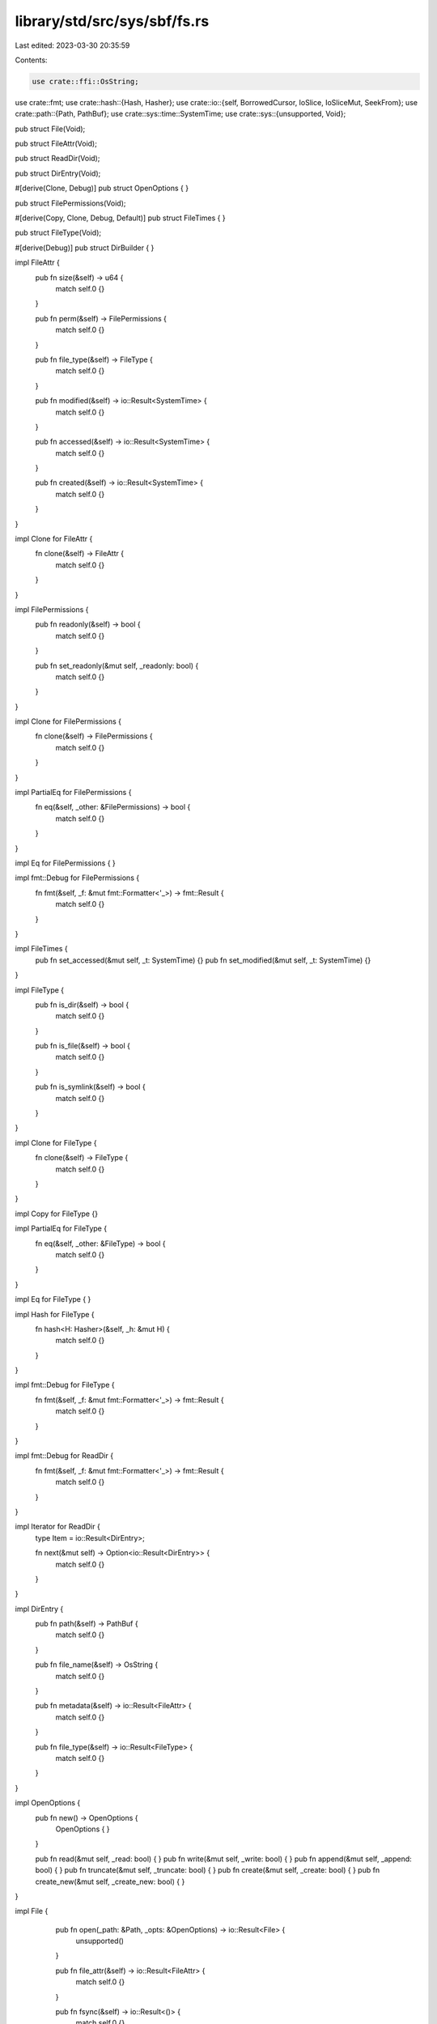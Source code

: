library/std/src/sys/sbf/fs.rs
=============================

Last edited: 2023-03-30 20:35:59

Contents:

.. code-block:: rs

    use crate::ffi::OsString;
use crate::fmt;
use crate::hash::{Hash, Hasher};
use crate::io::{self, BorrowedCursor, IoSlice, IoSliceMut, SeekFrom};
use crate::path::{Path, PathBuf};
use crate::sys::time::SystemTime;
use crate::sys::{unsupported, Void};

pub struct File(Void);

pub struct FileAttr(Void);

pub struct ReadDir(Void);

pub struct DirEntry(Void);

#[derive(Clone, Debug)]
pub struct OpenOptions { }

pub struct FilePermissions(Void);

#[derive(Copy, Clone, Debug, Default)]
pub struct FileTimes { }

pub struct FileType(Void);

#[derive(Debug)]
pub struct DirBuilder { }

impl FileAttr {
    pub fn size(&self) -> u64 {
        match self.0 {}
    }

    pub fn perm(&self) -> FilePermissions {
        match self.0 {}
    }

    pub fn file_type(&self) -> FileType {
        match self.0 {}
    }

    pub fn modified(&self) -> io::Result<SystemTime> {
        match self.0 {}
    }

    pub fn accessed(&self) -> io::Result<SystemTime> {
        match self.0 {}
    }

    pub fn created(&self) -> io::Result<SystemTime> {
        match self.0 {}
    }
}

impl Clone for FileAttr {
    fn clone(&self) -> FileAttr {
        match self.0 {}
    }
}

impl FilePermissions {
    pub fn readonly(&self) -> bool {
        match self.0 {}
    }

    pub fn set_readonly(&mut self, _readonly: bool) {
        match self.0 {}
    }
}

impl Clone for FilePermissions {
    fn clone(&self) -> FilePermissions {
        match self.0 {}
    }
}

impl PartialEq for FilePermissions {
    fn eq(&self, _other: &FilePermissions) -> bool {
        match self.0 {}
    }
}

impl Eq for FilePermissions {
}

impl fmt::Debug for FilePermissions {
    fn fmt(&self, _f: &mut fmt::Formatter<'_>) -> fmt::Result {
        match self.0 {}
    }
}

impl FileTimes {
    pub fn set_accessed(&mut self, _t: SystemTime) {}
    pub fn set_modified(&mut self, _t: SystemTime) {}
}

impl FileType {
    pub fn is_dir(&self) -> bool {
        match self.0 {}
    }

    pub fn is_file(&self) -> bool {
        match self.0 {}
    }

    pub fn is_symlink(&self) -> bool {
        match self.0 {}
    }
}

impl Clone for FileType {
    fn clone(&self) -> FileType {
        match self.0 {}
    }
}

impl Copy for FileType {}

impl PartialEq for FileType {
    fn eq(&self, _other: &FileType) -> bool {
        match self.0 {}
    }
}

impl Eq for FileType {
}

impl Hash for FileType {
    fn hash<H: Hasher>(&self, _h: &mut H) {
        match self.0 {}
    }
}

impl fmt::Debug for FileType {
    fn fmt(&self, _f: &mut fmt::Formatter<'_>) -> fmt::Result {
        match self.0 {}
    }
}

impl fmt::Debug for ReadDir {
    fn fmt(&self, _f: &mut fmt::Formatter<'_>) -> fmt::Result {
        match self.0 {}
    }
}

impl Iterator for ReadDir {
    type Item = io::Result<DirEntry>;

    fn next(&mut self) -> Option<io::Result<DirEntry>> {
        match self.0 {}
    }
}

impl DirEntry {
    pub fn path(&self) -> PathBuf {
        match self.0 {}
    }

    pub fn file_name(&self) -> OsString {
        match self.0 {}
    }

    pub fn metadata(&self) -> io::Result<FileAttr> {
        match self.0 {}
    }

    pub fn file_type(&self) -> io::Result<FileType> {
        match self.0 {}
    }
}

impl OpenOptions {
    pub fn new() -> OpenOptions {
        OpenOptions { }
    }

    pub fn read(&mut self, _read: bool) { }
    pub fn write(&mut self, _write: bool) { }
    pub fn append(&mut self, _append: bool) { }
    pub fn truncate(&mut self, _truncate: bool) { }
    pub fn create(&mut self, _create: bool) { }
    pub fn create_new(&mut self, _create_new: bool) { }
}

impl File {
    pub fn open(_path: &Path, _opts: &OpenOptions) -> io::Result<File> {
        unsupported()
    }

    pub fn file_attr(&self) -> io::Result<FileAttr> {
        match self.0 {}
    }

    pub fn fsync(&self) -> io::Result<()> {
        match self.0 {}
    }

    pub fn datasync(&self) -> io::Result<()> {
        match self.0 {}
    }

    pub fn truncate(&self, _size: u64) -> io::Result<()> {
        match self.0 {}
    }

    pub fn read(&self, _buf: &mut [u8]) -> io::Result<usize> {
        match self.0 {}
    }

    pub fn read_vectored(&self, _bufs: &mut [IoSliceMut<'_>]) -> io::Result<usize> {
        match self.0 {}
    }

   #[inline]
    pub fn is_read_vectored(&self) -> bool {
        false
    }

    pub fn read_buf(&self, _cursor: BorrowedCursor<'_>) -> io::Result<()> {
        match self.0 {}
    }

    pub fn write(&self, _buf: &[u8]) -> io::Result<usize> {
        match self.0 {}
    }

    pub fn write_vectored(&self, _bufs: &[IoSlice<'_>]) -> io::Result<usize> {
        match self.0 {}
    }

    #[inline]
    pub fn is_write_vectored(&self) -> bool {
        false
    }

    pub fn flush(&self) -> io::Result<()> {
        match self.0 {}
    }

    pub fn seek(&self, _pos: SeekFrom) -> io::Result<u64> {
        match self.0 {}
    }

    pub fn duplicate(&self) -> io::Result<File> {
        match self.0 {}
    }

    pub fn set_permissions(&self, _perm: FilePermissions) -> io::Result<()> {
        match self.0 {}
    }

    pub fn set_times(&self, _times: FileTimes) -> io::Result<()> {
        match self.0 {}
    }

    pub fn diverge(&self) -> ! {
        match self.0 {}
    }
}

impl DirBuilder {
    pub fn new() -> DirBuilder {
        DirBuilder { }
    }

    pub fn mkdir(&self, _p: &Path) -> io::Result<()> {
        unsupported()
    }
}

impl fmt::Debug for File {
    fn fmt(&self, _f: &mut fmt::Formatter<'_>) -> fmt::Result {
        match self.0 {}
    }
}

pub fn readdir(_p: &Path) -> io::Result<ReadDir> {
    unsupported()
}

pub fn unlink(_p: &Path) -> io::Result<()> {
    unsupported()
}

pub fn rename(_old: &Path, _new: &Path) -> io::Result<()> {
    unsupported()
}

pub fn set_perm(_p: &Path, perm: FilePermissions) -> io::Result<()> {
    match perm.0 {}
}

pub fn rmdir(_p: &Path) -> io::Result<()> {
    unsupported()
}

pub fn remove_dir_all(_path: &Path) -> io::Result<()> {
    unsupported()
}

pub fn try_exists(_path: &Path) -> io::Result<bool> {
    unsupported()
}

pub fn readlink(_p: &Path) -> io::Result<PathBuf> {
    unsupported()
}

pub fn symlink(_src: &Path, _dst: &Path) -> io::Result<()> {
    unsupported()
}

pub fn link(_src: &Path, _dst: &Path) -> io::Result<()> {
    unsupported()
}

pub fn stat(_p: &Path) -> io::Result<FileAttr> {
    unsupported()
}

pub fn lstat(_p: &Path) -> io::Result<FileAttr> {
    unsupported()
}

pub fn canonicalize(_p: &Path) -> io::Result<PathBuf> {
    unsupported()
}

pub fn copy(_from: &Path, _to: &Path) -> io::Result<u64> {
    unsupported()
}


